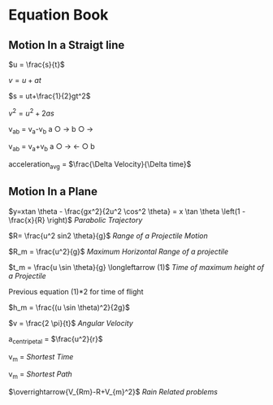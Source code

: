 * Equation Book

** Motion In a Straigt line

$u = \frac{s}{t}$

$v = u+at$

$s = ut+\frac{1}{2}gt^2$

$v^2 = u^2+2as$

v_{ab} = v_{a}-v_{b}
a $\bigcirc$ $\longrightarrow$  b $\bigcirc$ $\longrightarrow$

v_{ab} = v_{a}+v_{b}
a $\bigcirc$ $\longrightarrow$  $\longleftarrow$ $\bigcirc$ b

acceleration_{avg} = $\frac{\Delta Velocity}{\Delta time}$

** Motion In a Plane

$y=xtan \theta - \frac{gx^2}{2u^2 \cos^2 \theta} = x \tan \theta \left(1 - \frac{x}{R} \right)$
/Parabolic Trajectory/

$R= \frac{u^2 sin2 \theta}{g}$
/Range of a Projectile Motion/

$R_m = \frac{u^2}{g}$
/Maximum Horizontal Range of a projectile/

$t_m = \frac{u \sin \theta}{g} \longleftarrow (1)$ 
/Time of maximum height of a Projectile/

Previous equation (1)*2 for time of flight

$h_m = \frac{(u \sin \theta)^2}{2g}$

$v = \frac{2 \pi}{t}$
/Angular Velocity/

a_{centripetal} = $\frac{u^2}{r}$

v_{m} = \sqrt{v_{mR}^{2}+v_{R}^{2} }
/Shortest Time/

v_{m} = \sqrt{v_{mR}^{2}+v_{R}^{2} }
/Shortest Path/

$\overrightarrow{V_{Rm}-R+V_{m}^2}$
/Rain Related problems/

[[https://d223we85878hn.cloudfront.net/ab3db4e1-14d6-4d45-8920-24eb18689a1f_640w.jpeg]]

